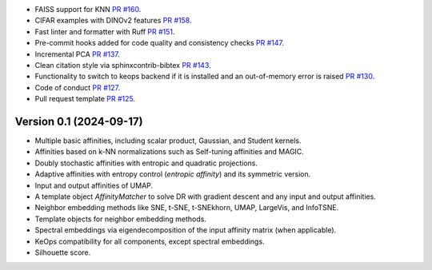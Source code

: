 
- FAISS support for KNN `PR #160 <https://github.com/TorchDR/TorchDR/pull/160>`_.
- CIFAR examples with DINOv2 features `PR #158 <https://github.com/TorchDR/TorchDR/pull/158>`_.
- Fast linter and formatter with Ruff `PR #151 <https://github.com/TorchDR/TorchDR/pull/151>`_.
- Pre-commit hooks added for code quality and consistency checks `PR #147 <https://github.com/TorchDR/TorchDR/pull/147>`_.
- Incremental PCA `PR #137 <https://github.com/TorchDR/TorchDR/pull/137>`_.
- Clean citation style via sphinxcontrib-bibtex `PR #143 <https://github.com/TorchDR/TorchDR/pull/143>`_.
- Functionality to switch to keops backend if it is installed and an out-of-memory error is raised `PR #130 <https://github.com/TorchDR/TorchDR/pull/130>`_.
- Code of conduct `PR #127 <https://github.com/TorchDR/TorchDR/pull/127>`_.
- Pull request template `PR #125 <https://github.com/TorchDR/TorchDR/pull/125>`_.


Version 0.1 (2024-09-17)
------------------------

- Multiple basic affinities, including scalar product, Gaussian, and Student kernels.
- Affinities based on k-NN normalizations such as Self-tuning affinities and MAGIC.
- Doubly stochastic affinities with entropic and quadratic projections.
- Adaptive affinities with entropy control (*entropic affinity*) and its symmetric version.
- Input and output affinities of UMAP.
- A template object *AffinityMatcher* to solve DR with gradient descent and any input and output affinities.
- Neighbor embedding methods like SNE, t-SNE, t-SNEkhorn, UMAP, LargeVis, and InfoTSNE.
- Template objects for neighbor embedding methods.
- Spectral embeddings via eigendecomposition of the input affinity matrix (when applicable).
- KeOps compatibility for all components, except spectral embeddings.
- Silhouette score.
